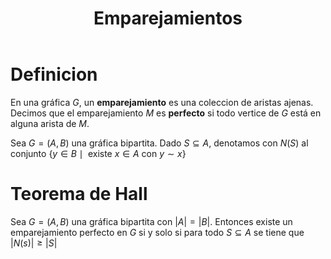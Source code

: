 #+title: Emparejamientos

* Definicion
En una gráfica \(G\), un *emparejamiento* es una coleccion de aristas ajenas.
Decimos que el emparejamiento \(M\) es *perfecto* si todo
vertice de \(G\) está en alguna arista de \(M\).

Sea \(G=(A,B)\) una gráfica bipartita. Dado \(S\subseteq A\),
denotamos con \(N(S)\) al conjunto \(\{y\in B\mid\text{ existe }x\in
A\text{ con }y\sim x\}\)

* Teorema de Hall

Sea \(G=(A,B)\) una gráfica bipartita con \(|A|=|B|\). Entonces existe
un emparejamiento perfecto en \(G\) si y solo si para todo
\(S\subseteq A\) se tiene que \(|N(s)|\geq |S|\) 

